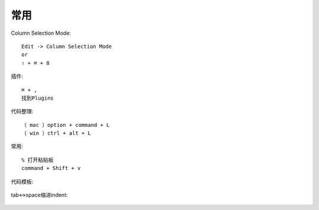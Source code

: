 常用
########


Column Selection Mode::

  Edit -> Column Selection Mode
  or
  ⇧ + ⌘ + 8

插件::

  ⌘ + ,
  找到Plugins

代码整理::

  （ mac ）option + command + L
  （ win ）ctrl + alt + L

常用::

  % 打开粘贴板
  command + Shift + v


.. figure:: /images/ideas/keymap1.png
   :width: 80%

代码模板:


.. figure:: /images/ideas/codetpl1.png
   :width: 80%

tab<->space缩进indent:


.. figure:: /images/ideas/indent1.png
   :width: 80%











